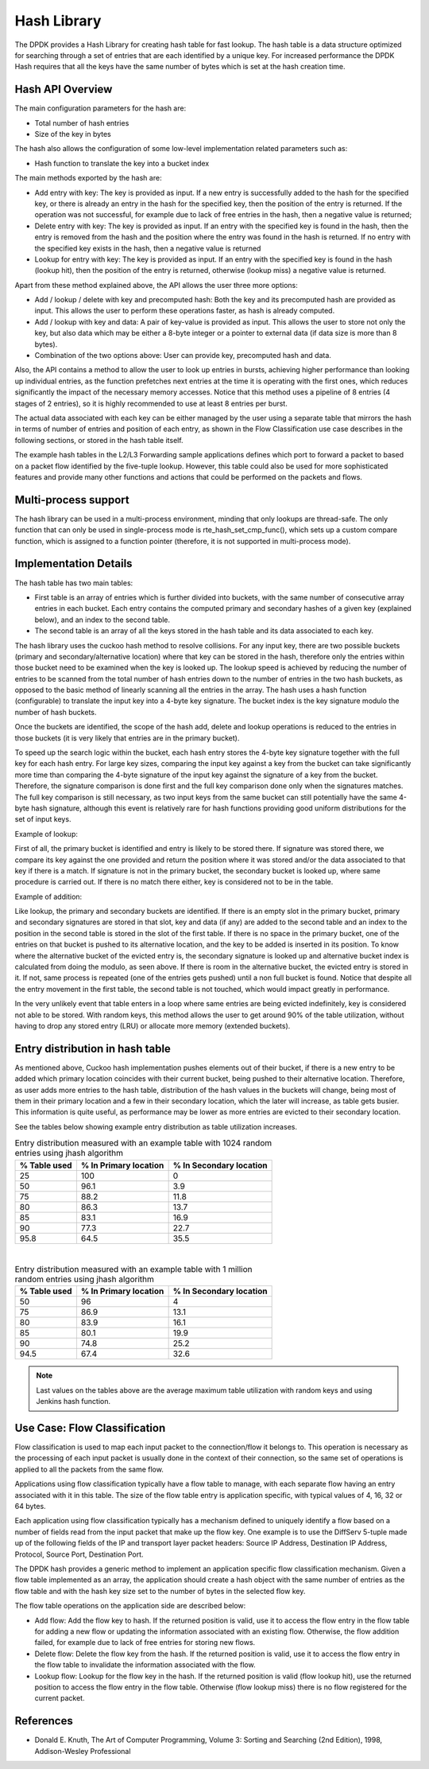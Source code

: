..  BSD LICENSE
    Copyright(c) 2010-2015 Intel Corporation. All rights reserved.
    All rights reserved.

    Redistribution and use in source and binary forms, with or without
    modification, are permitted provided that the following conditions
    are met:

    * Redistributions of source code must retain the above copyright
    notice, this list of conditions and the following disclaimer.
    * Redistributions in binary form must reproduce the above copyright
    notice, this list of conditions and the following disclaimer in
    the documentation and/or other materials provided with the
    distribution.
    * Neither the name of Intel Corporation nor the names of its
    contributors may be used to endorse or promote products derived
    from this software without specific prior written permission.

    THIS SOFTWARE IS PROVIDED BY THE COPYRIGHT HOLDERS AND CONTRIBUTORS
    "AS IS" AND ANY EXPRESS OR IMPLIED WARRANTIES, INCLUDING, BUT NOT
    LIMITED TO, THE IMPLIED WARRANTIES OF MERCHANTABILITY AND FITNESS FOR
    A PARTICULAR PURPOSE ARE DISCLAIMED. IN NO EVENT SHALL THE COPYRIGHT
    OWNER OR CONTRIBUTORS BE LIABLE FOR ANY DIRECT, INDIRECT, INCIDENTAL,
    SPECIAL, EXEMPLARY, OR CONSEQUENTIAL DAMAGES (INCLUDING, BUT NOT
    LIMITED TO, PROCUREMENT OF SUBSTITUTE GOODS OR SERVICES; LOSS OF USE,
    DATA, OR PROFITS; OR BUSINESS INTERRUPTION) HOWEVER CAUSED AND ON ANY
    THEORY OF LIABILITY, WHETHER IN CONTRACT, STRICT LIABILITY, OR TORT
    (INCLUDING NEGLIGENCE OR OTHERWISE) ARISING IN ANY WAY OUT OF THE USE
    OF THIS SOFTWARE, EVEN IF ADVISED OF THE POSSIBILITY OF SUCH DAMAGE.

.. _Hash_Library:

Hash Library
============

The DPDK provides a Hash Library for creating hash table for fast lookup.
The hash table is a data structure optimized for searching through a set of entries that are each identified by a unique key.
For increased performance the DPDK Hash requires that all the keys have the same number of bytes which is set at the hash creation time.

Hash API Overview
-----------------

The main configuration parameters for the hash are:

*   Total number of hash entries

*   Size of the key in bytes

The hash also allows the configuration of some low-level implementation related parameters such as:

*   Hash function to translate the key into a bucket index

The main methods exported by the hash are:

*   Add entry with key: The key is provided as input. If a new entry is successfully added to the hash for the specified key,
    or there is already an entry in the hash for the specified key, then the position of the entry is returned.
    If the operation was not successful, for example due to lack of free entries in the hash, then a negative value is returned;

*   Delete entry with key: The key is provided as input. If an entry with the specified key is found in the hash,
    then the entry is removed from the hash and the position where the entry was found in the hash is returned.
    If no entry with the specified key exists in the hash, then a negative value is returned

*   Lookup for entry with key: The key is provided as input. If an entry with the specified key is found in the hash (lookup hit),
    then the position of the entry is returned, otherwise (lookup miss) a negative value is returned.

Apart from these method explained above, the API allows the user three more options:

*   Add / lookup / delete with key and precomputed hash: Both the key and its precomputed hash are provided as input. This allows
    the user to perform these operations faster, as hash is already computed.

*   Add / lookup with key and data: A pair of key-value is provided as input. This allows the user to store
    not only the key, but also data which may be either a 8-byte integer or a pointer to external data (if data size is more than 8 bytes).

*   Combination of the two options above: User can provide key, precomputed hash and data.

Also, the API contains a method to allow the user to look up entries in bursts, achieving higher performance
than looking up individual entries, as the function prefetches next entries at the time it is operating
with the first ones, which reduces significantly the impact of the necessary memory accesses.
Notice that this method uses a pipeline of 8 entries (4 stages of 2 entries), so it is highly recommended
to use at least 8 entries per burst.

The actual data associated with each key can be either managed by the user using a separate table that
mirrors the hash in terms of number of entries and position of each entry,
as shown in the Flow Classification use case describes in the following sections,
or stored in the hash table itself.

The example hash tables in the L2/L3 Forwarding sample applications defines which port to forward a packet to based on a packet flow identified by the five-tuple lookup.
However, this table could also be used for more sophisticated features and provide many other functions and actions that could be performed on the packets and flows.

Multi-process support
---------------------

The hash library can be used in a multi-process environment, minding that only lookups are thread-safe.
The only function that can only be used in single-process mode is rte_hash_set_cmp_func(), which sets up
a custom compare function, which is assigned to a function pointer (therefore, it is not supported in
multi-process mode).

Implementation Details
----------------------

The hash table has two main tables:

* First table is an array of entries which is further divided into buckets,
  with the same number of consecutive array entries in each bucket. Each entry contains the computed primary
  and secondary hashes of a given key (explained below), and an index to the second table.

* The second table is an array of all the keys stored in the hash table and its data associated to each key.

The hash library uses the cuckoo hash method to resolve collisions.
For any input key, there are two possible buckets (primary and secondary/alternative location)
where that key can be stored in the hash, therefore only the entries within those bucket need to be examined
when the key is looked up.
The lookup speed is achieved by reducing the number of entries to be scanned from the total
number of hash entries down to the number of entries in the two hash buckets,
as opposed to the basic method of linearly scanning all the entries in the array.
The hash uses a hash function (configurable) to translate the input key into a 4-byte key signature.
The bucket index is the key signature modulo the number of hash buckets.

Once the buckets are identified, the scope of the hash add,
delete and lookup operations is reduced to the entries in those buckets (it is very likely that entries are in the primary bucket).

To speed up the search logic within the bucket, each hash entry stores the 4-byte key signature together with the full key for each hash entry.
For large key sizes, comparing the input key against a key from the bucket can take significantly more time than
comparing the 4-byte signature of the input key against the signature of a key from the bucket.
Therefore, the signature comparison is done first and the full key comparison done only when the signatures matches.
The full key comparison is still necessary, as two input keys from the same bucket can still potentially have the same 4-byte hash signature,
although this event is relatively rare for hash functions providing good uniform distributions for the set of input keys.

Example of lookup:

First of all, the primary bucket is identified and entry is likely to be stored there.
If signature was stored there, we compare its key against the one provided and return the position
where it was stored and/or the data associated to that key if there is a match.
If signature is not in the primary bucket, the secondary bucket is looked up, where same procedure
is carried out. If there is no match there either, key is considered not to be in the table.

Example of addition:

Like lookup, the primary and secondary buckets are identified. If there is an empty slot in
the primary bucket, primary and secondary signatures are stored in that slot, key and data (if any) are added to
the second table and an index to the position in the second table is stored in the slot of the first table.
If there is no space in the primary bucket, one of the entries on that bucket is pushed to its alternative location,
and the key to be added is inserted in its position.
To know where the alternative bucket of the evicted entry is, the secondary signature is looked up and alternative bucket index
is calculated from doing the modulo, as seen above. If there is room in the alternative bucket, the evicted entry
is stored in it. If not, same process is repeated (one of the entries gets pushed) until a non full bucket is found.
Notice that despite all the entry movement in the first table, the second table is not touched, which would impact
greatly in performance.

In the very unlikely event that table enters in a loop where same entries are being evicted indefinitely,
key is considered not able to be stored.
With random keys, this method allows the user to get around 90% of the table utilization, without
having to drop any stored entry (LRU) or allocate more memory (extended buckets).

Entry distribution in hash table
--------------------------------

As mentioned above, Cuckoo hash implementation pushes elements out of their bucket,
if there is a new entry to be added which primary location coincides with their current bucket,
being pushed to their alternative location.
Therefore, as user adds more entries to the hash table, distribution of the hash values
in the buckets will change, being most of them in their primary location and a few in
their secondary location, which the later will increase, as table gets busier.
This information is quite useful, as performance may be lower as more entries
are evicted to their secondary location.

See the tables below showing example entry distribution as table utilization increases.

.. _table_hash_lib_1:

.. table:: Entry distribution measured with an example table with 1024 random entries using jhash algorithm

   +--------------+-----------------------+-------------------------+
   | % Table used | % In Primary location | % In Secondary location |
   +==============+=======================+=========================+
   |      25      |         100           |           0             |
   +--------------+-----------------------+-------------------------+
   |      50      |         96.1          |           3.9           |
   +--------------+-----------------------+-------------------------+
   |      75      |         88.2          |           11.8          |
   +--------------+-----------------------+-------------------------+
   |      80      |         86.3          |           13.7          |
   +--------------+-----------------------+-------------------------+
   |      85      |         83.1          |           16.9          |
   +--------------+-----------------------+-------------------------+
   |      90      |         77.3          |           22.7          |
   +--------------+-----------------------+-------------------------+
   |      95.8    |         64.5          |           35.5          |
   +--------------+-----------------------+-------------------------+

|

.. _table_hash_lib_2:

.. table:: Entry distribution measured with an example table with 1 million random entries using jhash algorithm

   +--------------+-----------------------+-------------------------+
   | % Table used | % In Primary location | % In Secondary location |
   +==============+=======================+=========================+
   |      50      |         96            |           4             |
   +--------------+-----------------------+-------------------------+
   |      75      |         86.9          |           13.1          |
   +--------------+-----------------------+-------------------------+
   |      80      |         83.9          |           16.1          |
   +--------------+-----------------------+-------------------------+
   |      85      |         80.1          |           19.9          |
   +--------------+-----------------------+-------------------------+
   |      90      |         74.8          |           25.2          |
   +--------------+-----------------------+-------------------------+
   |      94.5    |         67.4          |           32.6          |
   +--------------+-----------------------+-------------------------+

.. note::

   Last values on the tables above are the average maximum table
   utilization with random keys and using Jenkins hash function.

Use Case: Flow Classification
-----------------------------

Flow classification is used to map each input packet to the connection/flow it belongs to.
This operation is necessary as the processing of each input packet is usually done in the context of their connection,
so the same set of operations is applied to all the packets from the same flow.

Applications using flow classification typically have a flow table to manage, with each separate flow having an entry associated with it in this table.
The size of the flow table entry is application specific, with typical values of 4, 16, 32 or 64 bytes.

Each application using flow classification typically has a mechanism defined to uniquely identify a flow based on
a number of fields read from the input packet that make up the flow key.
One example is to use the DiffServ 5-tuple made up of the following fields of the IP and transport layer packet headers:
Source IP Address, Destination IP Address, Protocol, Source Port, Destination Port.

The DPDK hash provides a generic method to implement an application specific flow classification mechanism.
Given a flow table implemented as an array, the application should create a hash object with the same number of entries as the flow table and
with the hash key size set to the number of bytes in the selected flow key.

The flow table operations on the application side are described below:

*   Add flow: Add the flow key to hash.
    If the returned position is valid, use it to access the flow entry in the flow table for adding a new flow or
    updating the information associated with an existing flow.
    Otherwise, the flow addition failed, for example due to lack of free entries for storing new flows.

*   Delete flow: Delete the flow key from the hash. If the returned position is valid,
    use it to access the flow entry in the flow table to invalidate the information associated with the flow.

*   Lookup flow: Lookup for the flow key in the hash.
    If the returned position is valid (flow lookup hit), use the returned position to access the flow entry in the flow table.
    Otherwise (flow lookup miss) there is no flow registered for the current packet.

References
----------

*   Donald E. Knuth, The Art of Computer Programming, Volume 3: Sorting and Searching (2nd Edition), 1998, Addison-Wesley Professional
